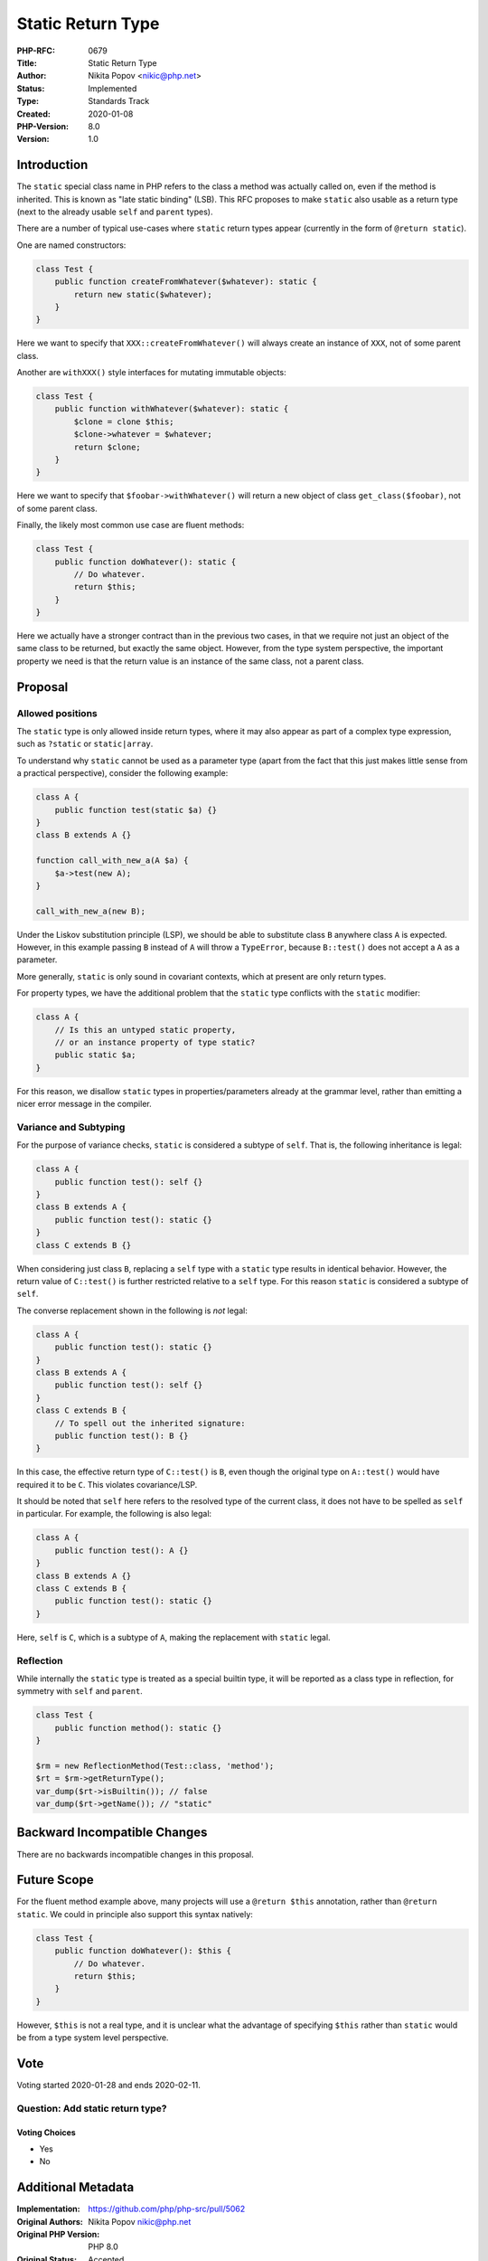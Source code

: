 Static Return Type
==================

:PHP-RFC: 0679
:Title: Static Return Type
:Author: Nikita Popov <nikic@php.net>
:Status: Implemented
:Type: Standards Track
:Created: 2020-01-08
:PHP-Version: 8.0
:Version: 1.0

Introduction
------------

The ``static`` special class name in PHP refers to the class a method
was actually called on, even if the method is inherited. This is known
as "late static binding" (LSB). This RFC proposes to make ``static``
also usable as a return type (next to the already usable ``self`` and
``parent`` types).

There are a number of typical use-cases where ``static`` return types
appear (currently in the form of ``@return static``).

One are named constructors:

.. code:: php

   class Test {
       public function createFromWhatever($whatever): static {
           return new static($whatever);
       }
   }

Here we want to specify that ``XXX::createFromWhatever()`` will always
create an instance of ``XXX``, not of some parent class.

Another are ``withXXX()`` style interfaces for mutating immutable
objects:

.. code:: php

   class Test {
       public function withWhatever($whatever): static {
           $clone = clone $this;
           $clone->whatever = $whatever;
           return $clone;
       }
   }

Here we want to specify that ``$foobar->withWhatever()`` will return a
new object of class ``get_class($foobar)``, not of some parent class.

Finally, the likely most common use case are fluent methods:

.. code:: php

   class Test {
       public function doWhatever(): static {
           // Do whatever.
           return $this;
       }
   }

Here we actually have a stronger contract than in the previous two
cases, in that we require not just an object of the same class to be
returned, but exactly the same object. However, from the type system
perspective, the important property we need is that the return value is
an instance of the same class, not a parent class.

Proposal
--------

Allowed positions
~~~~~~~~~~~~~~~~~

The ``static`` type is only allowed inside return types, where it may
also appear as part of a complex type expression, such as ``?static`` or
``static|array``.

To understand why ``static`` cannot be used as a parameter type (apart
from the fact that this just makes little sense from a practical
perspective), consider the following example:

.. code:: php

   class A {
       public function test(static $a) {}
   }
   class B extends A {}

   function call_with_new_a(A $a) {
       $a->test(new A);
   }

   call_with_new_a(new B);

Under the Liskov substitution principle (LSP), we should be able to
substitute class ``B`` anywhere class ``A`` is expected. However, in
this example passing ``B`` instead of ``A`` will throw a ``TypeError``,
because ``B::test()`` does not accept a ``A`` as a parameter.

More generally, ``static`` is only sound in covariant contexts, which at
present are only return types.

For property types, we have the additional problem that the ``static``
type conflicts with the ``static`` modifier:

.. code:: php

   class A {
       // Is this an untyped static property,
       // or an instance property of type static?
       public static $a;
   }

For this reason, we disallow ``static`` types in properties/parameters
already at the grammar level, rather than emitting a nicer error message
in the compiler.

Variance and Subtyping
~~~~~~~~~~~~~~~~~~~~~~

For the purpose of variance checks, ``static`` is considered a subtype
of ``self``. That is, the following inheritance is legal:

.. code:: php

   class A {
       public function test(): self {}
   }
   class B extends A {
       public function test(): static {}
   }
   class C extends B {}

When considering just class ``B``, replacing a ``self`` type with a
``static`` type results in identical behavior. However, the return value
of ``C::test()`` is further restricted relative to a ``self`` type. For
this reason ``static`` is considered a subtype of ``self``.

The converse replacement shown in the following is *not* legal:

.. code:: php

   class A {
       public function test(): static {}
   }
   class B extends A {
       public function test(): self {}
   }
   class C extends B {
       // To spell out the inherited signature:
       public function test(): B {}
   }

In this case, the effective return type of ``C::test()`` is ``B``, even
though the original type on ``A::test()`` would have required it to be
``C``. This violates covariance/LSP.

It should be noted that ``self`` here refers to the resolved type of the
current class, it does not have to be spelled as ``self`` in particular.
For example, the following is also legal:

.. code:: php

   class A {
       public function test(): A {}
   }
   class B extends A {}
   class C extends B {
       public function test(): static {}
   }

Here, ``self`` is ``C``, which is a subtype of ``A``, making the
replacement with ``static`` legal.

Reflection
~~~~~~~~~~

While internally the ``static`` type is treated as a special builtin
type, it will be reported as a class type in reflection, for symmetry
with ``self`` and ``parent``.

.. code:: php

   class Test {
       public function method(): static {}
   }

   $rm = new ReflectionMethod(Test::class, 'method');
   $rt = $rm->getReturnType();
   var_dump($rt->isBuiltin()); // false
   var_dump($rt->getName()); // "static"

Backward Incompatible Changes
-----------------------------

There are no backwards incompatible changes in this proposal.

Future Scope
------------

For the fluent method example above, many projects will use a
``@return $this`` annotation, rather than ``@return static``. We could
in principle also support this syntax natively:

.. code:: php

   class Test {
       public function doWhatever(): $this {
           // Do whatever.
           return $this;
       }
   }

However, ``$this`` is not a real type, and it is unclear what the
advantage of specifying ``$this`` rather than ``static`` would be from a
type system level perspective.

Vote
----

Voting started 2020-01-28 and ends 2020-02-11.

Question: Add static return type?
~~~~~~~~~~~~~~~~~~~~~~~~~~~~~~~~~

Voting Choices
^^^^^^^^^^^^^^

-  Yes
-  No

Additional Metadata
-------------------

:Implementation: https://github.com/php/php-src/pull/5062
:Original Authors: Nikita Popov nikic@php.net
:Original PHP Version: PHP 8.0
:Original Status: Accepted
:Slug: static_return_type
:Wiki URL: https://wiki.php.net/rfc/static_return_type

